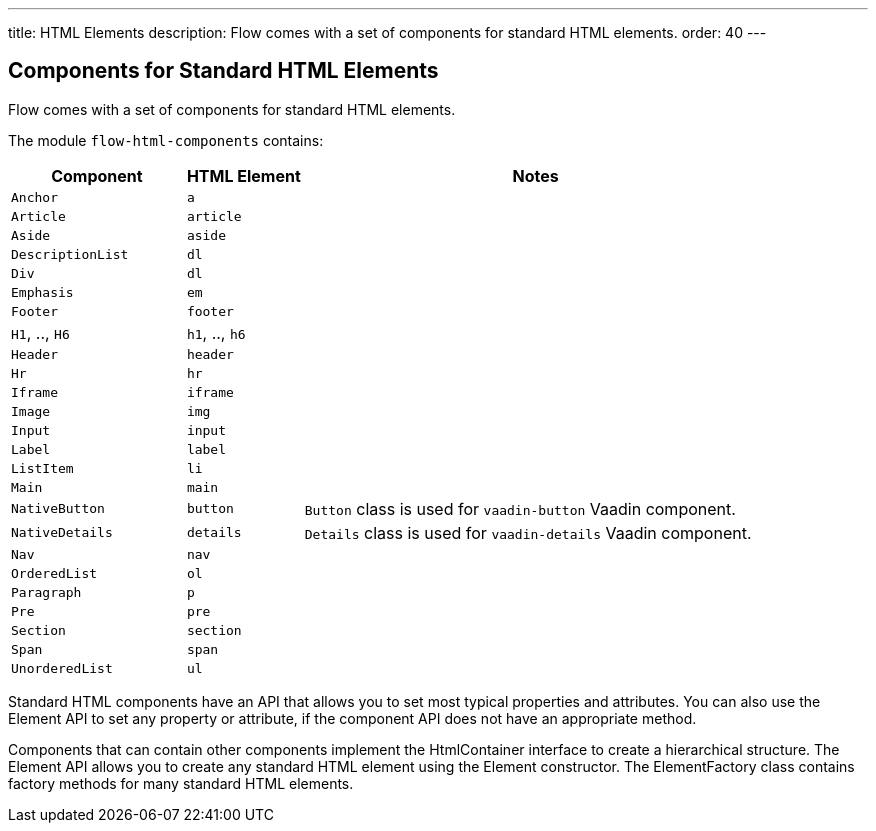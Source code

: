 ---
title: HTML Elements
description: Flow comes with a set of components for standard HTML elements.
order: 40
---

== Components for Standard HTML Elements

Flow comes with a set of components for standard HTML elements.

The module `flow-html-components` contains:

[cols="3,2,8",options=header]
|===
| Component | HTML Element | Notes
| `Anchor` | `a` |
| `Article`  | `article` |
| `Aside`  | `aside` |
| `DescriptionList` | `dl` |
| `Div` | `dl` |
| `Emphasis` | `em` |
| `Footer` | `footer` |
| `H1`, .., `H6` | `h1`, .., `h6` |
| `Header` | `header` |
| `Hr` | `hr` |
| `Iframe` | `iframe` |
| `Image` | `img` |
| `Input` | `input` |
| `Label` | `label` |
| `ListItem` | `li` |
| `Main` | `main` |
| `NativeButton` | `button` | `Button` class is used for `vaadin-button` Vaadin component.
| `NativeDetails` | `details` | `Details` class is used for `vaadin-details` Vaadin component.
| `Nav` | `nav` |
| `OrderedList` | `ol` |
| `Paragraph` | `p` |
| `Pre` | `pre` |
| `Section` | `section` |
| `Span` | `span` |
| `UnorderedList` | `ul` |
|===

Standard HTML components have an API that allows you to set most typical properties and attributes.
You can also use the Element API to set any property or attribute, if the component API does not have an appropriate method.

Components that can contain other components implement the [interfacename]#HtmlContainer# interface to create a hierarchical structure.
The Element API allows you to create any standard HTML element using the [classname]#Element# constructor.
The [classname]#ElementFactory# class contains factory methods for many standard HTML elements.

